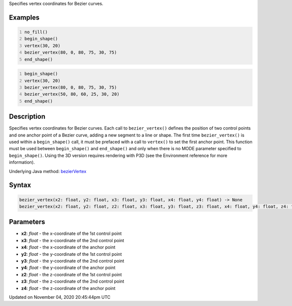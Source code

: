 .. title: bezier_vertex()
.. slug: sketch_bezier_vertex
.. date: 2020-11-04 20:45:44 UTC+00:00
.. tags:
.. category:
.. link:
.. description: py5 bezier_vertex() documentation
.. type: text

Specifies vertex coordinates for Bezier curves.

Examples
========

.. raw:: html

    <div class="example-table">

.. raw:: html

    <div class="example-row"><div class="example-cell-image">

.. image:: /images/reference/Sketch_bezier_vertex_0.png
    :alt: example picture for bezier_vertex()

.. raw:: html

    </div><div class="example-cell-code">

.. code:: python
    :number-lines:

    no_fill()
    begin_shape()
    vertex(30, 20)
    bezier_vertex(80, 0, 80, 75, 30, 75)
    end_shape()

.. raw:: html

    </div></div>

.. raw:: html

    <div class="example-row"><div class="example-cell-image">

.. image:: /images/reference/Sketch_bezier_vertex_1.png
    :alt: example picture for bezier_vertex()

.. raw:: html

    </div><div class="example-cell-code">

.. code:: python
    :number-lines:

    begin_shape()
    vertex(30, 20)
    bezier_vertex(80, 0, 80, 75, 30, 75)
    bezier_vertex(50, 80, 60, 25, 30, 20)
    end_shape()

.. raw:: html

    </div></div>

.. raw:: html

    </div>

Description
===========

Specifies vertex coordinates for Bezier curves. Each call to ``bezier_vertex()`` defines the position of two control points and one anchor point of a Bezier curve, adding a new segment to a line or shape. The first time ``bezier_vertex()`` is used within a ``begin_shape()`` call, it must be prefaced with a call to ``vertex()`` to set the first anchor point. This function must be used between ``begin_shape()`` and ``end_shape()`` and only when there is no MODE parameter specified to ``begin_shape()``. Using the 3D version requires rendering with P3D (see the Environment reference for more information).

Underlying Java method: `bezierVertex <https://processing.org/reference/bezierVertex_.html>`_

Syntax
======

.. code:: python

    bezier_vertex(x2: float, y2: float, x3: float, y3: float, x4: float, y4: float) -> None
    bezier_vertex(x2: float, y2: float, z2: float, x3: float, y3: float, z3: float, x4: float, y4: float, z4: float) -> None

Parameters
==========

* **x2**: `float` - the x-coordinate of the 1st control point
* **x3**: `float` - the x-coordinate of the 2nd control point
* **x4**: `float` - the x-coordinate of the anchor point
* **y2**: `float` - the y-coordinate of the 1st control point
* **y3**: `float` - the y-coordinate of the 2nd control point
* **y4**: `float` - the y-coordinate of the anchor point
* **z2**: `float` - the z-coordinate of the 1st control point
* **z3**: `float` - the z-coordinate of the 2nd control point
* **z4**: `float` - the z-coordinate of the anchor point


Updated on November 04, 2020 20:45:44pm UTC

